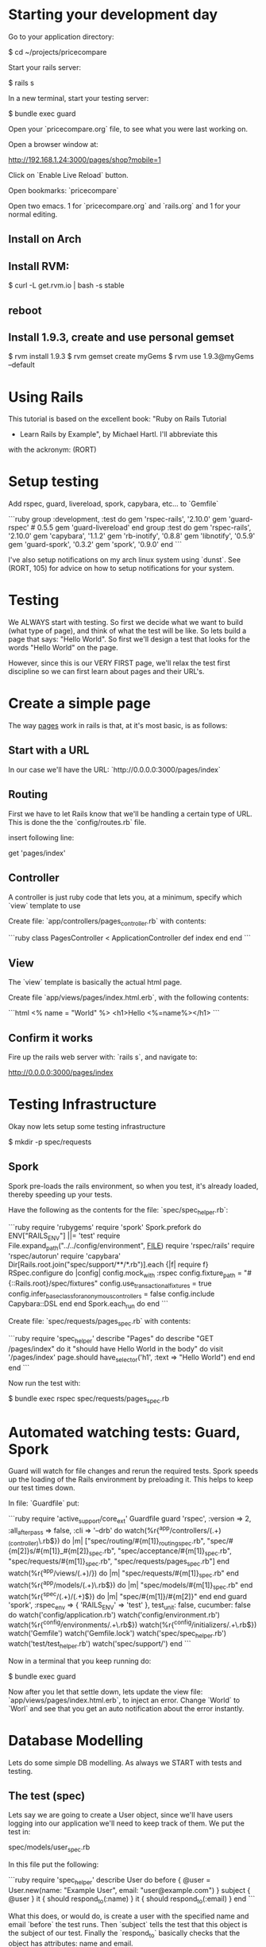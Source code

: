 * Starting your development day

Go to your application directory:

    $ cd ~/projects/pricecompare
    
Start your rails server:

    $ rails s

In a new terminal, start your testing server:

    $ bundle exec guard
    
Open your `pricecompare.org` file, to see what you were last working
on.

Open a browser window at: 

    http://192.168.1.24:3000/pages/shop?mobile=1

Click on `Enable Live Reload` button.

Open bookmarks: `pricecompare`

Open two emacs.  1 for `pricecompare.org` and `rails.org` and 1 for
your normal editing. 

** Install on Arch

** Install RVM:

    $ curl -L get.rvm.io | bash -s stable

** reboot

** Install 1.9.3, create and use personal gemset

    $ rvm install 1.9.3
    $ rvm gemset create myGems
    $ rvm use 1.9.3@myGems --default
* Using Rails

This tutorial is based on the excellent book: "Ruby on Rails Tutorial
- Learn Rails by Example", by Michael Hartl.  I'll abbreviate this
with the ackronym: (RORT)

* Setup testing

Add rspec, guard, livereload, spork, capybara, etc... to `Gemfile`

```ruby
group :development, :test do
  gem 'rspec-rails', '2.10.0'
  gem 'guard-rspec' # 0.5.5
  gem 'guard-livereload'
end
group :test do
  gem 'rspec-rails', '2.10.0'
  gem 'capybara', '1.1.2'
  gem 'rb-inotify', '0.8.8'
  gem 'libnotify', '0.5.9'
  gem 'guard-spork', '0.3.2'
  gem 'spork', '0.9.0'
end      
```

I've also setup notifications on my arch linux system using `dunst`.
See (RORT, 105) for advice on how to setup notifications for your
system. 

* Testing

We ALWAYS start with testing.  So first we decide what we want to
build (what type of page), and think of what the test will be like.
So lets build a page that says: "Hello World".  So first we'll design
a test that looks for the words "Hello World" on the page.

However, since this is our VERY FIRST page, we'll relax the test first
discipline so we can first learn about pages and their URL's.

* Create a simple page

The way _pages_ work in rails is that, at it's most basic, is as
follows:

** Start with a URL

In our case we'll have the URL: `http://0.0.0.0:3000/pages/index`

** Routing

First we have to let Rails know that we'll be handling a certain type
of URL.  This is done the the `config/routes.rb` file.

insert following line:

    get 'pages/index'

** Controller

A controller is just ruby code that lets you, at a minimum, specify
which `view` template to use

Create file: `app/controllers/pages_controller.rb` with contents:

```ruby
class PagesController < ApplicationController
  def index
  end
end
```

** View

The `view` template is basically the actual html page.

Create file `app/views/pages/index.html.erb`, with the following contents:

```html
<%
name = "World"
%>
<h1>Hello <%=name%></h1>
```

** Confirm it works

Fire up the rails web server with: `rails s`, and navigate to:

    http://0.0.0.0:3000/pages/index
    
* Testing Infrastructure

Okay now lets setup some testing infrastructure

    $ mkdir -p spec/requests

** Spork

Spork pre-loads the rails environment, so when you test, it's already
loaded, thereby speeding up your tests.

Have the following as the contents for the file:
`spec/spec_helper.rb`:

```ruby
require 'rubygems'
require 'spork'
Spork.prefork do
  ENV["RAILS_ENV"] ||= 'test'
  require File.expand_path("../../config/environment", __FILE__)
  require 'rspec/rails'
  require 'rspec/autorun'
  require 'capybara'
  Dir[Rails.root.join("spec/support/**/*.rb")].each {|f| require f}
  RSpec.configure do |config|
    config.mock_with :rspec
    config.fixture_path = "#{::Rails.root}/spec/fixtures"
    config.use_transactional_fixtures = true
    config.infer_base_class_for_anonymous_controllers = false
    config.include Capybara::DSL
  end
end
Spork.each_run do
end
```

Create file: `spec/requests/pages_spec.rb` with contents:

```ruby
require 'spec_helper'
describe "Pages" do
  describe "GET /pages/index" do
    it "should have Hello World in the body" do
      visit '/pages/index'
      page.should have_selector('h1', :text => "Hello World")
    end
  end
end
```

Now run the test with:

    $ bundle exec rspec spec/requests/pages_spec.rb

* Automated watching tests: Guard, Spork

Guard will watch for file changes and rerun the required tests.  Spork
speeds up the loading of the Rails environment by preloading it.  This
helps to keep our test times down.

In file: `Guardfile` put:

```ruby
require 'active_support/core_ext'
Guardfile
guard 'rspec', :version => 2, :all_after_pass => false, :cli => '--drb' do
  watch(%r{^app/controllers/(.+)_(controller)\.rb$}) do |m|
    ["spec/routing/#{m[1]}_routing_spec.rb",
     "spec/#{m[2]}s/#{m[1]}_#{m[2]}_spec.rb",
     "spec/acceptance/#{m[1]}_spec.rb",
     "spec/requests/#{m[1]}_spec.rb",
     "spec/requests/pages_spec.rb"]
  end
  watch(%r{^app/views/(.+)/}) do |m|
    "spec/requests/#{m[1]}_spec.rb"
  end
  watch(%r{^app/models/(.+)\.rb$}) do |m|
    "spec/models/#{m[1]}_spec.rb"
  end
  watch(%r{^spec/(.+)/(.+)$}) do |m|
    "spec/#{m[1]}/#{m[2]}"
  end
end
guard 'spork', :rspec_env => { 'RAILS_ENV' => 'test' }, test_unit: false, cucumber: false do
  watch('config/application.rb')
  watch('config/environment.rb')
  watch(%r{^config/environments/.+\.rb$})
  watch(%r{^config/initializers/.+\.rb$})
  watch('Gemfile')
  watch('Gemfile.lock')
  watch('spec/spec_helper.rb')
  watch('test/test_helper.rb')
  watch('spec/support/')
end
```

Now in a terminal that you keep running do:

    $ bundle exec guard
    
Now after you let that settle down, lets update the view file:
`app/views/pages/index.html.erb`, to inject an error.  Change `World`
to `Worl` and see that you get an auto notification about the
error instantly.

* Database Modelling

Lets do some simple DB modelling.  As always we START with tests and
testing. 

** The test (spec)

Lets say we are going to create a User object, since we'll have users
logging into our application we'll need to keep track of them.  We put
the test in:

    spec/models/user_spec.rb
    
In this file put the following:

```ruby
require 'spec_helper'
describe User do
  before { @user = User.new(name: "Example User", email:
                            "user@example.com") }
  subject { @user }
  it { should respond_to(:name) }
  it { should respond_to(:email) }
end
```

What this does, or would do, is create a user with the specified name
and email `before` the test runs.  Then `subject` tells the test that
this object is the subject of our test.  Finally the `respond_to`
basically checks that the object has attributes: name and email.

** Autowatch for changes (guard)

So you've put that file into your code, but the test doesn't fail?
Lets look at the file: `Guardfile`.  Look at the `rspec` section.
First the `watch` line:

    watch(%r{^app/controllers/(.+)_(controller)\.rb$}) do |m|
    
What this means is that it'll look in the `app/controllers` folder for
files that look like:

    XYZ_controller.rb
    
Where `XYZ` can be anything.  So `pages_controller.rb` matches.  Lets
write something for the models:

    watch(%r{^app/models/(.+)\.rb$}) do |m|
      "spec/models/#{m[1]}_spec.rb"
    end

What this means is watch for changes in `app/models/` and if any file
changes there, re-run the corresponding test in: `spec/models/`.
However, since we dont have any files in `app/models` lets put
`user.rb` there:

** The Model

    class User < ActiveRecord::Base
      attr_accessible :email, :name
    end

So this makes a `User` object, that inherits from the
`ActiveRecord::Base` object and has two attributes: `email`, and
`name`.

This generate two errors that look like:

```
Failure/Error: before { @user = User.new(name: "Example User", email:
ActiveRecord::StatementInvalid:
  Could not find table 'users'
```

Which is a bit funny because calling User.new doesn't touch the
database; it simply creates a new Ruby object in memory.

So the problem is that ActiveRecord expects that there is a table in
the DB called `users`.  So lets create it.  Rails uses what it calls
*Migrations*.

** Migration

Rails puts these files into: `db/migrate/` and begins the file with a
unique integer that is like a timestamp so is always growing.  This is
to accomodate multiple developers.  For this reason I like to use
Rails to generate the file but then I edit the contents myself.

    $ rails generate migration create_users_table

This created a file called:

    `db/migrate/20130207152707_create_users_table.rb` 

We put the following into the file:

```ruby
class CreateUsers < ActiveRecord::Migration
  def change
    create_table :users do |t|
      t.string :name
      t.string :email
      t.timestamps
    end
  end
end
```

Now we can create the DB table with the command:

    $ rake db:migrate
    
if you modify your migration file and want to rerun it, reset the
database to version 0 and then rerun migrations like so:

    $ rake db:migrate VERSION=0; rake db:migrate
    
Even though we created a development database with rake db:migrate in
Section 6.1.1, the tests fail because the test database doesn’t yet
know about the data model (indeed, it doesn’t yet exist at all). We
can create a test database with the correct structure, and thereby get
the tests to pass, using the `db:test:prepare` Rake task: 

    $ bundle exec rake db:test:prepare
 
Finally the tests pass!    
    
If you want, you can go into any of the three `Rails.env`'s,
`development`, `test`, `production`, like so:

    $ rails console                # <------- development
    $ rails console test           # <------- test
    $ rails console production     # <------- production
    
* Debugging

    $ gem install debugger

In your test file put like with: 

    require 'debugger'; debugger

Add it to your `Gemfile` and `bundle` the directory.

    gem 'debugger'
    
Sample running of one test:

    $ bundle exec rspec spec/models/publisher_spec.rb
    
This should drop you into the debugger.  Help with some commands at:

    http://bashdb.sourceforge.net/ruby-debug.html

Command                  | Effect
------------------------ | --------------------------
l                        | list
l 4,10                   | list lines 4 through 10
step                     | step 
p abc                    | print value of variable abc
display abc              | shows us abc all the time
undisplay abc            | stops showing us
set linetrace on         | 
finish                   |
(u)p                     | go up a frame                     
(c)ontinue               | 
(b)reak 16               | set a breakpoint at line 16 in current file





** Validations

Now we want to ensure that good data gets inserted into the DB and we
control that with _validations_.  Validations do things like ensure
that the email field is not empty, or ensure that a password is at
least 6 digits long.  So we can add a validation to the model that
ensure the email address field is present like so:

```ruby
class User < ActiveRecord::Base
  attr_accessible :email, :name 
  validates(:email, presence: true)   # <--- this is the validation 
end
```

The way this works now is that when I try to create a user without an
email address, the object will be set to invalid.  Lets see this at
work in the console:

```
$ rails console --sandbox
>> user = User.new(name: "Fenton", email: "")
>> user.save
=> false
>> user.valid?
=> false
>> user.errors.full_messages
=> ["Email can't be blank"]
```

the method: `valid?`, returns false when the object fails one or more
validations, and true when all validations pass.

to test this we can do:

```ruby
describe "when name is not present" do
  before { @user.name = " " }
  it { should_not be_valid }
end
```

We can also test this under the console like so:

```
$ rails console
> u = User.new(name: "Fenton", email: "ff")
> u.update_attributes(email: "")
```

*** Length Validation

Lets say the email must be at least 3 characters.  The test would look
like:

```
describe "when email is too short < 3 characters" do
  before { @user.email = "ab" }
  it { should_not be_valid }
end
```

We make the test pass with the following in `user.rb`:

    validates :email, length: { minimum: 3 }


*** Format Validations

We'd also like to ensure that the email addresses entered are valid.
Lets write some tests:

```ruby
describe "when email is invalid" do
  it "should not be valid" do 
    addresses = %w[ user@foo, user_at_foo.com, a@f., foo@b+c.com]
    addresses.each do |bad_address|
      @user.email = bad_address
      @user.should_not be_valid
    end
  end
end
```

we can provide this with:

```ruby
VALID_EMAIL_REGEX = /\A[\w+\-.]+@[a-z\d\-.]+\.[a-z]+\z/i
validates :email, format: { with: VALID_EMAIL_REGEX }
```

*** Uniqueness

We also need to ensure that we don't have two different users entering
in the same email address as it should be unique.  The test:

```ruby
  validates :email, uniqueness: true
```

We also want case insensitive uniqueness:

```ruby
validates :email, uniqueness: { case_sensitive: false }
```

Still however we can insert duplicate rows:

** Alice signs up for the sample app, with address alice@wonderland.com.

** Alice accidentally clicks on “Submit” twice, sending two requests in
quick succession.

** The following sequence occurs: request 1 creates a user in memory
that passes validation, request 2 does the same, request 1’s user gets
saved, request 2’s user gets saved.

** Result: two user records with the exact same email address, despite
the uniqueness validation.

To fix this we just need to enforce uniqueness at the database level
as well. Our method is to create a database index on the email column,
and then require that the index be unique.

    $ rails generate migration add_index_to_users_email

`db/migrate/[timestamp]_add_index_to_users_email.rb` then has:

```ruby
class AddIndexToUsersEmail < ActiveRecord::Migration
  def change
    add_index :users, :email, unique: true
  end
end
```

Lets clean out the database first, in case you got some rows with
duplicate emails already:

```
rake db:reset
rake db:migrate
```

Even though we created a development database with rake db:migrate in
Section 6.1.1, the tests fail because the test database doesn’t yet
know about the data model (indeed, it doesn’t yet exist at all). We
can create a test database with the correct structure, and thereby get
the tests to pass, using the db:test:prepare Rake task:

    $ rake db:test:prepare

Failure to run this Rake task after a migration is a common source of
confusion. In addition, sometimes the test database gets corrupted and
needs to be reset. If your test suite is mysteriously breaking, be
sure to try running rake db:test:prepare to see if that fixes the
problem.





run the migration

    $ rake db:migrate
    
* Modelling with generators    

    $ rails generate model User name:string email:string

The above will create some files.  Have a look at them.  Now actually
create the table with:

    $ bundle exec rake db:migrate

The first time `db:migrate` is run, it creates a file called
`db/development.sqlite3`, which is an SQLite database.

Open a rails console:

    $ rails console --sandbox


----------

* Rails testing

When test web pages put test files in: `spec/requests`.  When testing
models put files in: `spec/model`.

** View Testing

First lets look at the view test: `spec/requests/pages_spec.rb` with
contents:

```ruby
require 'spec_helper'
describe "Pages" do
  describe "GET /pages/index" do
    it "should have Fenton in the body" do
      visit '/pages/index'
      page.should have_selector('h1', :text => "Fenton")
    end
  end
end
```

To go to a page use: `visit` as in:

    visit '/pages/index'
    
In our `config/routes` we have:

    get 'pages/index'
    
and we have a controller: `app/controllers/pages_controller.rb` with
an empty function `index` defined, which will eventually automatically
route to: `app/views/pages/index.html.erb`.

This will create a `page` variable which has a `should` method on it.  

    have_selector( 'h1', :text => "Hello" )
    
Means the page should have an `<h1>` tag in it, that has text "hello"
somewhere in the tag.

    page.should have_content('Sample App')

Has somewhere in the page the content: "Sample App".

Note you can also use the function `should_not`.

We can eliminate these sources of duplication by telling RSpec that
page is the subject of the tests using

    subject { page }
    it { should have_selector ...
    
You can run some code before a bunch of selectors using:

    before { visit contact_path }
    
In our `routes.rb` we can put lines like:

    match '/contact', to: 'static_pages#contact'

which will give us a variable like `contact_path`, which we can use
with `visit`

    click_link "About"
    
Will visit a like with the `id` = "About" ???

```ruby
describe User do
  pending "add some examples to (or delete) #{__FILE__}"
end
```

`pending` is like a TODO: note, for you to come back later and fill it in.

Fill in a form

```ruby
visit signup_path
fill_in "Name", with: "Example User"
...
click_button "Create my account"
```

this will put "Example User" in input box with id?/name? = `Name`.

When submitting a form we expect something to be updated in the DB, so
we can use the `count` method available on every Active Record object.

    expect { click_button "Create my account" }.not_to change(User, :count)

The `change` method, which takes as arguments an object and a symbol
and then calculates the result of calling that symbol as a method on
the object both before and after the block.

```ruby
expect do
  click_button "Create my account"
end.to change(User, :count).by(1)
```

Or as above, change the count by 1.







----

* form_for

When creating a new resource, user, order, etc..., we use the `new`
action/method.  When we want to save the user, we use the `create`
action/method. 

In the new method we create a blank `user` (say), like so:

    @user = User.new
    
Then in the corresponding: `app/views/users/new.html.erb` we use
`form_for`: 

`form_for` takes an `ActiveRecord` and constructs a form from it's
attributes. 

```erb
<%= form_for(@user) do |f| %>
  <%= f.label :name %>
  <%= f.text_field :name %>
  <%= f.label :email %>
  <%= f.text_field :email %>
  <%= f.label :password %>
  <%= f.password_field :password %>
  <%= f.label :password_confirmation, "Confirmation" %>
  <%= f.password_field :password_confirmation %>
  <%= f.submit "Create my account", class: "btn btn-large btn-primary" %>
<% end %>
```

Submitting this form will go to the `create` action/method where we'd
use code like:

```ruby
def create 
  @user = User.new(params[:user])
  if @user.save
    # handle successful save
  else
    render 'new'
  end
end
```

here `params[:user]` expands to a hash of the user attributes just as
required by `User.new`

`render 'new'` will go _back_ to the create new user page on any
errors.

Take note of the created html:

```html
<input id="user_email" name="user[email]" size="30" type="text" />
```

When this form gets created, the `params` hash, add another hash with
key `user`.  This user hashes keys come from the `name` attributes of
the input boxes, so `user[email]` is a key on the `user` hash.

Although the hash keys appear as strings in the debug output,
internally Rails uses symbols, so that `params[:user]` is the hash of
`user` attributes.

** Errors

To handle errors we put in a *partial* like so:

```erb
<%= form_for(@user) do |f| %>
  <%= render 'shared/error_messages' %>
  ...
<% end %>
```






----

* Model Testing

We have create a `User` model.  So we create a test:
`spec/model/user_spec.rb`.

```ruby
describe User do
  before { @user = User.new(name: "Example User", email: "user@example.com") }
  subject { @user }
  it { should respond_to(:name) }
  it { should respond_to(:email) }
end
```

Basically tests that there are attributes email and name defined like: 

```ruby
class User
  attr_accessor :name, :email
end
```

The tests themselves rely on the boolean convention used by RSpec: the
code

    @user.respond_to?(:name)

can be tested using the RSpec code

    @user.should respond_to(:name)


Models that extend `ActiveRecord` get a method `valid?` that returns
`false` when the object fails one or more validations, and `true` when
all validations pass.

In this case, we can test the result of calling

    @user.valid?

with

    @user.should be_valid

As before, `subject { @user }` lets us leave off `@user`, yielding

    it { should be_valid }

We could make a rule that if a user doesn't have an email address then
it isn't valid with the following test:

```ruby
describe "when email is not present" do
  before { @user.email = " " }
  it { should_not be_valid }
end
```

Test length validation:

```ruby
describe "when name is too long" do
  before { @user.name = "a" * 51 }
  it { should_not be_valid }
end
```

Format tests:

```ruby
describe "when email format is invalid" do
  it "should be invalid" do
    addresses = %w[user@foo,com user_at_foo.org example.user@foo. foo@bar_baz.com foo@bar+baz.com]
    addresses.each do |invalid_address|
      @user.email = invalid_address
      @user.should_not be_valid
    end
  end
end
```

Uniqueness tests:

```ruby
describe "when email address is already taken" do
  before do
    user_with_same_email = @user.dup
    user_with_same_email.save
  end
  it { should_not be_valid }
end
```

the `dup` method makes a duplicate, _in memory_ only.  Note when a
record does not save, the `valid?` method should return false.

Case insensitive uniqueness tests:

Since emails are case insensitive we need this for emails:

```ruby
describe "when email address is already taken" do
  before do
    user_with_same_email = @user.dup
    user_with_same_email.email = @user.email.upcase
    user_with_same_email.save
  end
  it { should_not be_valid }
end
```

Testing Secure Password:

You need a column `password_digest` where the hashed password will
go.

    it { should respond_to(:password_digest) }

Also add `password` and `password_confirmation` tests:

```ruby
before do
  @user = User.new(name: "Example User", email: "user@example.com", password: "foobar", password_confirmation: "foobar")
end
subject { @user }
  it { should respond_to(:password) }
  it { should respond_to(:password_confirmation) }
  it { should be_valid }
```

Test passwords are not blank:

```ruby
describe "when password is not present" do
  before { @user.password = @user.password_confirmation = " " }
  it { should_not be_valid }
end
```

Test mismatch:

```ruby
describe "when password doesn't match confirmation" do
  before { @user.password_confirmation = "mismatch" }
  it { should_not be_valid }
end
```

Also check if confirmation is `nil`.

```ruby
describe "when password confirmation is nil" do
  before { @user.password_confirmation = nil }
  it { should_not be_valid }
end
```

`let`

We use `let` to define a variable in rspec tests.

```ruby
let (:my_var) { "abc123" }
```

The keyword is assigned the results of the following block.  In the
subsequent code *DONT* use the keyword, drop the preceeding `:`, and
use like a normal variable.

** Authenticating Users Tests:

We start by requiring a User object to respond to authenticate:

    it { should respond_to(:authenticate)}

We then cover the two cases of password match and mismatch:

```ruby
describe "return value of authenticate method" do
  before { @user.save }
  let(:found_user) { User.find_by_email(@user.email) }
  describe "with valid password" do
    it { should == found_user.authenticate(@user.password) }
  end
  describe "with invalid password" do
    let(:user_for_invalid_password) { found_user.authenticate("invalid") }
    it { should_not == user_for_invalid_password }
    specify { user_for_invalid_password.should be_false }
  end
end
```    

`specify` method. This is just a synonym for `it`, and can be used when
writing `it` would sound unnatural. In this case, it sounds good to say
"it [i.e., the user] should not equal wrong user", but it sounds
strange to say "user: user with invalid password should be false";
saying "specify: user with invalid password should be false" sounds
better.

----

* View Testing

Often we'll want to test pages that show info from the DB.  We auto
add info to the DB by using factories.  Edit `Gemfile`:

```ruby
group :test do
  ...
  gem 'factory_girl_rails', '1.4.0'
end
```

in file: `spec/factories.rb`, put:

```ruby
FactoryGirl.define do
  factory :user do
    name "Michael Hartl"
    email "michael@example.com"
    password "foobar"
    password_confirmation "foobar"
  end
end
```

By passing the symbol `:user` to the factory command, we tell Factory
Girl that the subsequent definition is for a `User` model object.

Update `spec/requests/user_pages_spec.rb`, with:

```ruby
describe "profile page" do
  let(:user) { FactoryGirl.create(:user) }
  before { visit user_path(user) }
  it { should have_selector('h1', text: user.name) }
  it { should have_selector('title', text: user.name) }
end
```

----------

* Model, View AND Controller

$ rails generate scaffold Post name:string title:string content:text

* Modelling Validations

Require the presence of `name` and `email`:

```ruby
class User < ActiveRecord::Base
  attr_accessible :name, :email
  validates :name, presence: true
  validates :email, presence: true
end
```

Length validations:

    validates :name, presence: true, length: { maximum: 50 }

Format validation:

```ruby
VALID_EMAIL_REGEX = /\A[\w+\-.]+@[a-z\d\-.]+\.[a-z]+\z/i
validates :email, presence: true, format: { with: VALID_EMAIL_REGEX }
```

Uniqueness Validations:

Uniqueness is different from previous validations as it needs to be
stored into the database to be tested for.  This is substantially more
difficult for the following reasons:

    validates :email, uniqueness: true

Email addresses are case-insensitive—foo@bar.com goes to the same
place as FOO@BAR.COM or FoO@BAr.coM —so our validation should cover
this case as well.

    validates email:, uniqueness: { case_sensitive: false }
    
Still duplicate emails can get into the DB like so:

** User clicks create *twice* by accident.

** 1st `User` gets created in memory, passes validations, then 2nd
  `User` gets created *in memory* and passes validation.  Finally both
  get persisted to DB.

To fix this we need to put an index onto the email column of the DB,
and require that it be unique too.

We can do this like so:

    $ rails generate migration add_index_to_users_email

Here is the file:
`db/migrate/[timestamp]_add_index_to_users_email.rb`:

```ruby
class AddIndexToUsersEmail < ActiveRecord::Migration
  def change
    add_index :users, :email, unique: true
  end
end
```

Migrate the DB:

    $ bundle exec rake db:migrate

Unfortunately, there’s one more change we need to make to be assured
of email uniqueness, which is to make sure that the email address is
all lower-case before it gets saved to the database. The reason is
that not all database adapters use case-sensitive indices.

The way to do this is with a callback, which is a method that gets
invoked at a particular point in the lifetime of an Active Record
object.

In the present case, we’ll use a `before_save` *callback* to force Rails
to downcase the email attribute before saving the user to the
database, as shown below in the file: `app/models/user.rb` below:

```ruby
class User < ActiveRecord::Base
  attr_accessible :name, :email
  before_save { |user| user.email = email.downcase }
  ...
end
```

* Making a secure password

Enable gem: `gem 'bcrypt-ruby', '3.0.1'`.

    $ rails generate migration add_password_digest_to_users password_digest:string

We can choose any migration name we want, but it’s convenient to end
the name with `_to_users`, since in this case Rails automatically
constructs a migration to add columns to the users table.

file: `db/migrate/[ts]_add_password_digest_to_users.rb`

```ruby
class AddPasswordDigestToUsers < ActiveRecord::Migration
  def change
    add_column :users, :password_digest, :string
  end
end
```

In the user model add:

```ruby
attr_accessible :name, :email, :password, :password_confirmation
has_secure_password
validates :password, presence: true, length: { minimum: 6 }
validates :password_confirmation, presence: true
```

The magic is done in `has_secure_password` in rails >= 3.1


----

* Test Data

`Gemfile`:

    gem 'faker', '1.0.1'
    
`lib/tasks/sample_data.rake`

```ruby
namespace :db do
  desc "Fill database with sample data"
  task populate: :environment do
    User.create!(name: "Example User",
                 email: "example@railstutorial.org",
                 password: "foobar",
                 password_confirmation: "foobar")
    15.times do |n|
      name = Faker::Name.name
      email = "example-#{n+1}@railstutorial.org"
      password = "password"
      User.create!(name: name,
                   email: email,
                   password: password,
                   password_confirmation: password)
    end
  end
end
```

Run it:

```bash
$ bundle exec rake db:reset
$ bundle exec rake db:populate
$ bundle exec rake db:test:prepare
```

** Factory Girl Test Data

`spec/factories.rb`:

```ruby
FactoryGirl.define do
  factory :user do
    sequence(:name) { |n| "Person #{n}" }
    sequence(:email) { |n| "person_#{n}@example.com"}
    password "foobar"
    password_confirmation "foobar"
  end
end
```

Apply with:

```ruby
before(:all) { 30.times { FactoryGirl.create(:user) } }
after(:all) { User.delete_all }
```



* Pagination

`Gemfile`:

```ruby
gem 'will_paginate', '3.0.3'
gem 'bootstrap-will_paginate', '0.0.6'
```



----

* REST

Three items: verb, resource, id.

4 verbs: get(read), put(update), post(create), delete

example verb, resource name and unique id: `get: /users/1`

Here the show action is implicit in the type of request—when Rails’
REST features are activated, GET requests are automatically handled by
the show action.

We can get the REST-style URI to work by adding a single line to our
routes file: `config/routes.rb`:

    resources :users
    
REST Table

HTTP Req. | URI           | Action  | Named Route          | Purpose
--------- | ------------- | ------  | -------------------- | -----------------------------
Get       | /users        | index   | users_path           | page to list all users
Get       | /users/1      | show    | user_path(user)      | page to show a user
Get       | /users/new    | new     | new_user_path        | page to make new user
Post      | /users        | create  | users_path           | create a new user 
Get       | /users/1/edit | edit    | edit_user_path(user) | page to edit user with id 1
Put       | /users/1      | update  | user_path(user)      | update user
Delete    | /users/1      | destroy | user_path(user)      | delete user



----

* Authorization

To (say) edit the user information corresponding to user with id: 1,
we'd use the URL: `/users/1/edit` which routes us through the edit
action on the `user` controller like so:

```ruby
def edit
  @user = User.find(params[:id])
end
```

This takes us to: `app/views/users/edit.html.erb` with the values
filled in.

** Sign-In Helper

`spec/requests/authentication_pages_spec.rb`

```ruby
require 'spec_helper'
describe "Authentication" do
  describe "with valid information" do
    let(:user) { FactoryGirl.create(:user) }
    before { sign_in user }
    it { should have_selector('title', text: user.name) }
    it { should have_link('Profile', href: user_path(user)) }
    it { should have_link('Settings', href: edit_user_path(user)) }
    it { should have_link('Sign out', href: signout_path) }
    it { should_not have_link('Sign in', href: signin_path) }
  end
end
```

`spec/support/utilities.rb`

```ruby
def sign_in(user)
  visit signin_path
  fill_in "Email",
  with: user.email
  fill_in "Password", with: user.password
  click_button "Sign in"
  # Sign in when not using Capybara as well.
  cookies[:remember_token] = user.remember_token
end
```















** Create DB

    $ rake db:create





** Install a javascript runtime

    $ gem install therubyracer

In your `Gemfile` put:

    $ gem 'therubyracer', require: "v8"

and run

    $ bundle install

* Behaviour Driven Development Rails

[ref][testing]

at the end of file: `config/environments/test/rb`, put:

```ruby
config.gem "rspec", :lib => false, :version => ">=1.2.2"
config.gem "rspec-rails", :lib => false, :version => ">=1.2.2"
config.gem "webrat", :lib => false, :version => ">=0.4.3"
config.gem "cucumber", :lib => false, :version => ">=0.2.2"
```

at the end of file: `Gemfile`, put:

```ruby
gem 'cucumber', '>= 0.2.2'
gem 'webrat', '>= 0.4.3'
gem 'rspec-rails', '>= 1.2.2'
gem 'rspec', '>= 1.2.2'
```

----

* Rails Console 

Printing out an object, (`ap` short for awesome print method):

```
$ bundle exec rails console
> require 'awesome_print'
> a = User.new
> ap a
```

** Pry Rails Console

`Gemfile`

    gem 'pry-rails', :group => :development

```
> show-routes
> show-models
```

Command                | Effect
-----------            | --------------------------------
ls -i                  | list instance variables
ls -Mp --grep ^pa      | show a list of all private instance methods (in scope) that begin with 'pa'
nesting                | show inheritance stack


** show methods source

Enter the Pry class, list the instance methods beginning with 're' and
display the source code for the rep method:

```
pry(main)> cd Pry
pry(Pry)> ls -M --grep re
Pry#methods: re  readline  refresh  rep  repl  repl_epilogue  repl_prologue  retrieve_line
pry(Pry):1> show-method rep -l
```

** show method documentation

Enter the `User` class, find instance methods beginning with 'up',
show documentation associated with method `update-attributes`

```
pry(main)> cd User
pry(User):1> ls -M --grep up
pry(User):1> show-doc update_attribute
```

The number after the : in the pry prompt indicates the nesting level.

----

* Basic Rails

[ref][tut1]

* Install rails

    $ gem install rails

* Create new rails app

Create an application called `catdb`

    $ rails new catdb
    
** Start it up!

    $ rails server
    
Test by navigating to:

    $ http://127.0.0.1:3000/

* Mobile Development

Watch rails-casts video: http://railscasts.com/episodes/199-mobile-devices




[testing]: http://railscasts.com/episodes/155-beginning-with-cucumber?view=asciicast
[tut1]: http://guides.rubyonrails.org/getting_started.html

* Live Reload

You can have chrome auto reload when you modify a file by using
`livereload`.  In your `Guardfile` put:

```ruby
guard 'livereload' do
  watch(%r{app/views/.+\.(erb|haml|slim)$})
  watch(%r{app/helpers/.+\.rb})
  watch(%r{public/.+\.(css|js|html)})
  watch(%r{config/locales/.+\.yml})
  # Rails Assets Pipeline
  watch(%r{(app|vendor)(/assets/\w+/(.+\.(css|js|html))).*}) { |m| "/assets/#{m[3]}" }
end
```

then run: `bundle exec guard` as usual.

Then in your chrome browswer, install the extension: `LiveReload`.

After extension is installed, you'll have a little black icon that
looks like a recycle sign that you need to click to hook the browser
up to the livereload server.

* Heroku Deployment

** One time steps

Create your heroku account and upload your ssh keys.  Info about this
is in the RORT pdf.  On arch linux you can install the heroku toolbelt
with: 

    $ yaourt heroku-toolbelt

** Once per project

Modify your `Gemfile` so 

    gem 'sqlite3'
    
is only in the `development` section, and 

    gem 'pg'

is in a 'production' section.

Modify your `config/database.yml` likes like:

```yml
production:
  adapter: postgresql
  pool: 5
  timeout: 5000
```

In your project folder do:

    $ bundle; git init; git add .; git commit -am'.'
    
edit the `.gitignore` file to exclude anything that shouldn't be added
to your project and `add` and `commit` your files.  Then create a
heroku project with:

    $ heroku create 

** (Re)Deploy

If you've modified `css`, `js` assets then for production you want to
run: 

    $ bundle exec rake assets:precompile

Which precompiles your assets for production.  You can clean it out with:

    $ bundle exec rake assets:clean

Ensure that there is a heroku git remote repository.  Otherwise add
the repository indicated by the `heroku create` command.

    $ git add .; git commit -am'.'; git push heroku master
    
You can open the site in a browser with:

    $ heroku open

* Mobile Dev (deprecated)

See: http://railscasts.com/episodes/199-mobile-devices

Use the `jqtouch` javascript/css library.  Put the themes (css stuff)
folder in:

    vendor/assets/stylesheets/jqtouch/themes

Put the javascript stuff in: 

    vendor/assets/javascripts/jqtouch
    
The above folder should have the `lib` and `extensions` directories in
it.   

```rhtml
<%= stylesheet_link_tag "jqtouch/themes/css/jqtouch.css" %>
<%= javascript_include_tag "jqtouch/lib/zepto.min.js", "jqtouch/jqtouch.min.js", "mobile" %>
```    

* JQuery Mobile

In your: `app/views/layout/application.mobile.erb` include the
required jquery mobile js and css files:

```
<%= stylesheet_link_tag "http://code.jquery.com/mobile/latest/jquery.mobile.min.css", :media => "all" %>
<%= javascript_include_tag "http://code.jquery.com/mobile/latest/jquery.mobile.min.js" %>
```

also in the head put a view port statement:

```
<meta name="viewport" content="width=device-width, initial-scale=1">
```

* Rails Cookbook

** Javascript for just one view

Sometimes we want javascript to be only in one view.  In this scenario
we ensure we have a `yield(:head)` in the layout like so:

From:
http://stackoverflow.com/questions/3437585/best-way-to-add-page-specific-javascript-in-a-rails-3-app

```rhtml
  <head>
    ...
    <%= yield :head %>
  </head>
```    

Then in our view file we have a section like:

```rhtml
<% content_for :head do %>
  <script type="text/javascript">
    $(function() {
      $('user_rating_positve').click(function() {
        $('some_div').show();
      }
    });
  </script>
<% end %>
```

or you could put it into a partial if it is longer like so:

```rhtml
<% content_for :head do %>
  <script type="text/javascript">
    <%= render :partial => "my_view_javascript"
  </script>
<% end %>
```

* rinari - Emacs Rails IDE

Key Chord | Effect
---------------------------------
C-c ; f c	| go to controller
C-c ; f e	| go to environment
C-c ; f f | go to file-in-project
C-c ; f h	| go to helper
C-c ; f i | go to migration
C-c ; f j | go to javascript
C-c ; f l | go to plugin
C-c ; f m	| go to model
C-c ; f n	| go to configuration
C-c ; f o	| go to log
C-c ; f p	| go to public
C-c ; f s	| go to script
C-c ; f t | go to test
C-c ; f v	| go to view
C-c ; f w	| go to worker
C-c ; f x	| go to fixture
C-c ; f y	| go to stylesheet

* ctags

    $ ctags -a -e -f TAGS --tag-relative -R app lib vendor

* Guardfile

We'd also like to have changes to our spec's.  So the format is: watch
somewhere, then run some tests.  So our watch statement is:

    watch(%r{^spec/(.+)/(.+)$}) do |m|

Then run our test:

    "spec/#{m[1]}/m[2]}/"
